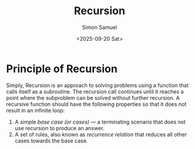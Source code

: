 #+title: Recursion
#+author: Simon Samuel
#+date: <2025-09-20 Sat>

* Principle of Recursion
Simply, Recursion is an approach to solving problems using a function that calls itself as a subroutine. The recursion call continues until it reaches a point where the subproblem can be solved without further recursion. A recursive function should have the following properties so that it does not result in an infinite loop:

1. A simple /base case (or cases)/ — a terminating scenario that does not use recursion to produce an answer.
2. A set of rules, also known as /recurrence relation/ that reduces all other cases towards the base case.
